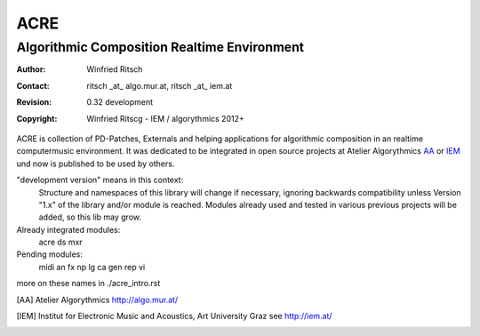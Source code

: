 ====
ACRE
====
--------------------------------------------
Algorithmic Composition Realtime Environment
--------------------------------------------

:Author: Winfried Ritsch
:Contact: ritsch _at_ algo.mur.at, ritsch _at_ iem.at
:Revision: 0.32 development
:Copyright: Winfried Ritscg - IEM / algorythmics 2012+


ACRE is collection of PD-Patches, Externals and helping applications for 
algorithmic composition in an realtime computermusic environment. 
It was dedicated to be integrated in open source projects at Atelier 
Algorythmics AA_ or IEM_ und now is published to be used by others.

"development version" means in this context:
    Structure and namespaces of this library will change if necessary,
    ignoring backwards compatibility unless Version "1.x"  of the library and/or 
    module is reached.
    Modules already used and tested in various previous projects will be added, 
    so this lib may grow.

Already integrated modules:
   acre ds mxr

Pending modules:
   midi an fx np lg ca gen rep vi

more on these names in ./acre_intro.rst

.. [AA] Atelier Algorythmics http://algo.mur.at/

.. [IEM] Institut for Electronic Music and Acoustics, Art University Graz
         see http://iem.at/